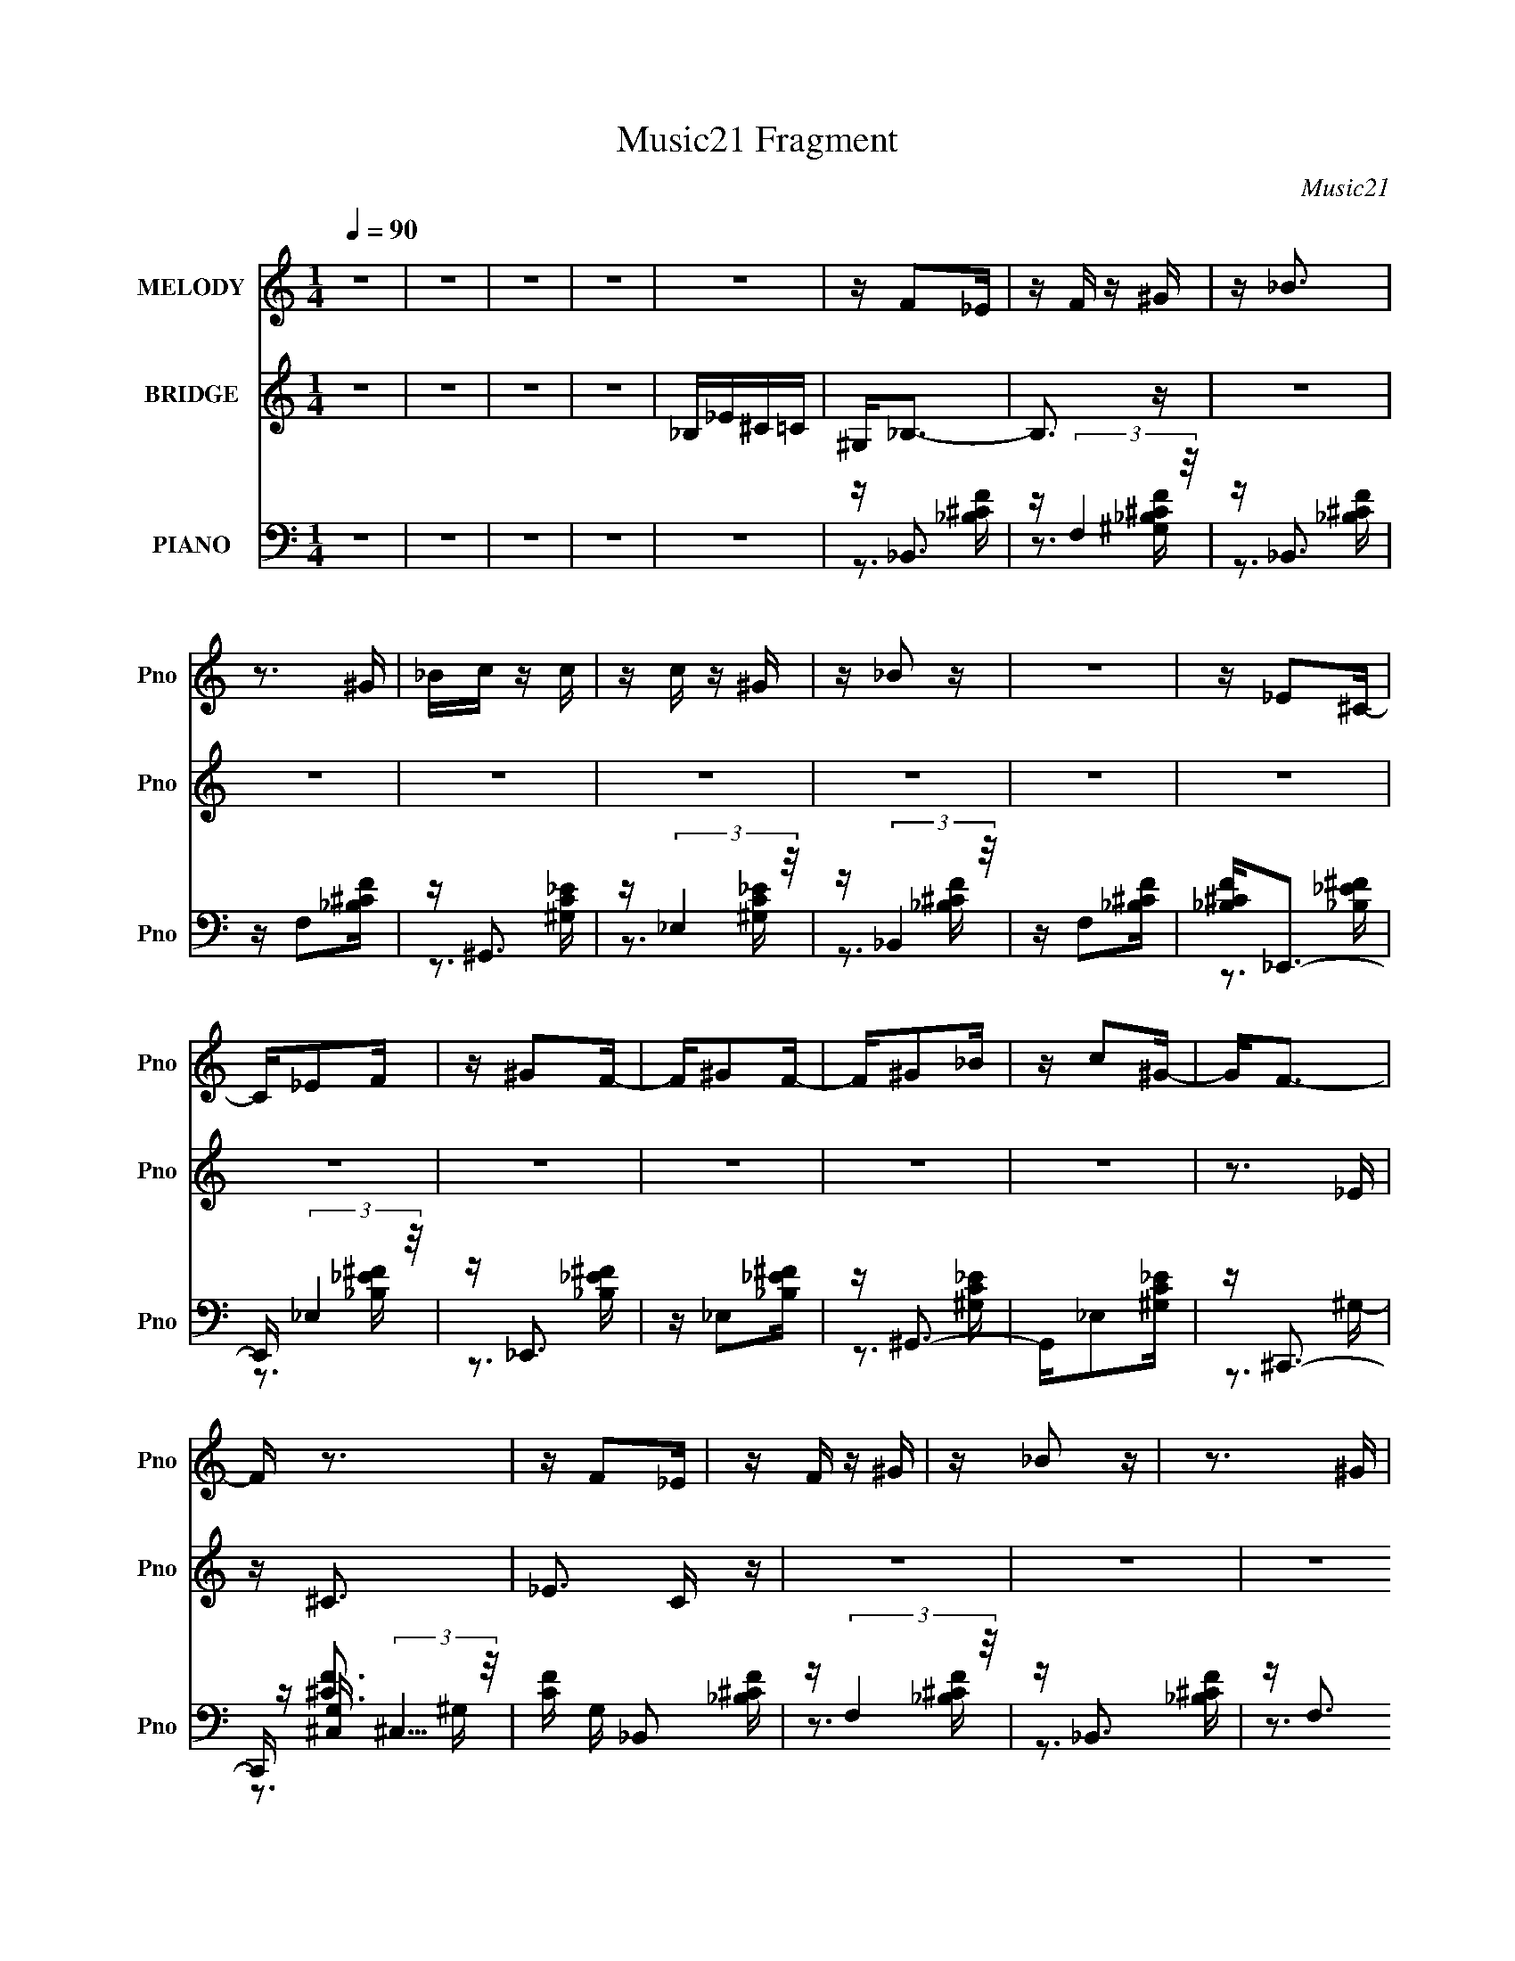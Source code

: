 X:1
T:Music21 Fragment
C:Music21
%%score 1 2 ( 3 4 5 )
L:1/16
Q:1/4=90
M:1/4
I:linebreak $
K:none
V:1 treble nm="MELODY" snm="Pno"
V:2 treble nm="BRIDGE" snm="Pno"
V:3 bass nm="PIANO" snm="Pno"
V:4 bass 
V:5 bass 
L:1/4
V:1
 z4 | z4 | z4 | z4 | z4 | z F2_E | z F z ^G | z _B3 | z3 ^G | _Bc z c | z c z ^G | z _B2 z | z4 | %13
 z _E2^C- | C_E2F | z ^G2F- | F^G2F- | F^G2_B | z c2^G- | G2<F2- | F z3 | z F2_E | z F z ^G | %23
 z _B2 z | z3 ^G | _Bc z ^c | z c z ^G | z f z2 | z4 | z _B z ^G | z _B z f | z _B z ^G | %32
 z _B z f | z _e z c | z ^G z _B | z _B3- | B3 z | z _B z f | z _B z f | z _B2 z | z3 _e | %41
 ^c_e z c- | cc z ^G- | G2<F2 | z4 | z _e z e | z _e z ^c | f2 z _e- | e_e z ^G- | Gc z F- | %50
 F^G2_B | z _B3- | B4 | z _B2f | z _B2f | z _B2 z | z3 _e | ^c_e z c | z c z ^G- | GF2 z | z4 | %61
 z _e z e | z _e z ^c | z f z _e | _e2 z ^c- | cc2F- | F^G2_B | z _B3- | B z3 | z4 | z4 | z4 | z4 | %73
 z4 | z4 | z4 | z4 | z4 | z4 | z4 | z4 | z4 | z4 | z4 | z4 | z F2_E | z F z ^G | z _B3 | z3 ^G | %89
 _Bc z c | z c z ^G | z _B2 z | z4 | z _E2^C- | C_E2F | z ^G2F- | F^G2F- | F^G2_B | z c2^G- | %99
 G2<F2- | F z3 | z F2_E | z F z ^G | z _B2 z | z3 ^G | _Bc z ^c | z c z ^G | z f z2 | z4 | %109
 z _B z ^G | z _B z f | z _B z ^G | z _B z f | z _e z c | z ^G z _B | z _B3- | B3 z | z _B z f | %118
 z _B z f | z _B2 z | z3 _e | ^c_e z c- | cc z ^G- | G2<F2 | z4 | z _e z e | z _e z ^c | f2 z _e- | %128
 e_e z ^G- | Gc z F- | F^G2_B | z _B3- | B4 | z _B2f | z _B2f | z _B2 z | z3 _e | ^c_e z c | %138
 z c z ^G- | GF2 z | z4 | z _e z e | z _e z ^c | z f z _e | _e2 z ^c- | cc2F- | F^G2_B | z _B3- | %148
 B z3 | z _B z f | z _B z f | z _B2 z | z3 _e | ^c_e z c- | cc z ^G- | G2<F2 | z4 | z _e z e | %158
 z _e z ^c | f2 z _e- | e_e z ^G- | Gc z F- | F^G2_B | z _B3- | B4 | z _B2f | z _B2f | z _B2 z | %168
 z3 _e | ^c_e z c | z c z ^G- | GF2 z | z4 | z _e z e | z _e z ^c | z f z _e | _e2 z ^c- | cc2F- | %178
 F^G2_B | z _B3- | B z3 | z4 | z4 | z4 | z4 | z4 | z4 | z4 | z4 | z4 | z4 | z4 | z4 | z4 | z4 | %195
 z4 | z4 | z4 | z4 | z4 | z4 | z4 | z4 | z4 | z4 | z4 | z4 | z4 | z4 | z4 | z4 | z4 | z4 | z4 | %214
 z4 | z4 | z4 | z _B z f | z _B z f | z _B2 z | z3 _e | ^c_e z c- | cc z ^G- | G2<F2 | z4 | %225
 z _e z e | z _e z ^c | f2 z _e- | e_e z ^G- | Gc z F- | F^G2_B | z _B3- | B4 | z _B2f | z _B2f | %235
 z _B2 z | z3 _e | ^c_e z c | z c z ^G- | GF2 z | z4 | z _e z e | z _e z ^c | z f z _e | %244
 _e2 z ^c- | cc2F- | F^G2_B | z _B3- | B z3 | z B z ^f | z B z ^f | z B2 z | z3 e | de z d- | %254
 d^c z A- | A2<^F2 | z4 | z e z e | z e z d | ^f2 z e- | ee z A- | A^c z ^F- | FA2B | z B3- | B4 | %265
 z B2^f | z B2^f | z B2 z | z3 e | de z d | z ^c z A- | A^F2 z | z4 | z e z e | z e z d | %275
 z ^f z e | e2 z d- | d^c2^F- | FA2B | z B3- | B z3 | z e z e | z e z d | z ^f z e | e2 z d- | %285
 d^c2^F- | F4- | F2 z2 | z A z d- | d2<B2- | B4- | B3 z |] %292
V:2
 z4 | z4 | z4 | z4 | _B,_E^C=C | ^G,2<_B,2- | B,3 z | z4 | z4 | z4 | z4 | z4 | z4 | z4 | z4 | z4 | %16
 z4 | z4 | z4 | z3 _E | z ^C3- | _E3 C z | z4 | z4 | z4 | z4 | z4 | z4 | z4 | z4 | z4 | z4 | z4 | %33
 z4 | z4 | z4 | z4 | z4 | z4 | z4 | z4 | z4 | z4 | z4 | z4 | z4 | z4 | z4 | z4 | z4 | z4 | z3 ^G | %52
 _B^c2B- | B2 z2 | z4 | z4 | z4 | z4 | z4 | z4 | z4 | z4 | z4 | z4 | z4 | z4 | z4 | z3 _B | %68
 ^GF z _B | z _B z B | _Bf z f- | f_e2^g- | g2<f2 | z _efe | ^c z2 c- | c_B2^G- | G2<_B2 | z3 _B | %78
 _B_e z e- | e^c z _e | z _e2 z | f (3:2:1_e2 f e | ^c_B z ^G- | G F3- _B | F_B2 z | z4 | z4 | z4 | %88
 z4 | z4 | z4 | z4 | z4 | z4 | z4 | z4 | z4 | z4 | z4 | z3 _E | z ^C3- | _E3 C z | z4 | z4 | z4 | %105
 z4 | z4 | z4 | z4 | z4 | z4 | z4 | z4 | z4 | z4 | z4 | z4 | z4 | z4 | z4 | z4 | z4 | z4 | z4 | %124
 z4 | z4 | z4 | z4 | z4 | z4 | z4 | z3 ^G | _B^c2B- | B2 z2 | z4 | z4 | z4 | z4 | z4 | z4 | z4 | %141
 z4 | z4 | z4 | z4 | z4 | z4 | z4 | z4 | z4 | z4 | z4 | z4 | z4 | z4 | z4 | z4 | z4 | z4 | z4 | %160
 z4 | z4 | z4 | z3 ^G | _B^c2B- | B2 z2 | z4 | z4 | z4 | z4 | z4 | z4 | z4 | z4 | z4 | z4 | z4 | %177
 z4 | z4 | z3 _B | z _B z B- | B2 z2 | z4 | z4 | z4 | z _B z B | z f2 z | ^g_B z B | z f3 | z _e3 | %190
 ^c_e z f | z ^g z f | _ef2 z | f_B z B | z _e2 z | ^g_B z B | z _e2 z | z ^c2=c | z ^c z c | %199
 _e^c z _B | ^G2<_B2- | B_B z B | z f2 z | f_e2^c- | cf2 z | z _e2 z | ^c_e z f | z ^g z f | %208
 _ef2 z | f_B z B | z _e2 z | ^g_B z B | z _e2 z | z ^c z =c | z ^c2 z | _e (3:2:1^c4 _B | %216
 ^G2<_B2 | z4 | z _b2f' | z4 | z _b2f' | z4 | z _e2f- | f4 | z4 | z4 | z4 | z4 | z4 | z4 | z4 | %231
 z3 ^G | _B^c2B- | B2 z2 | z4 | z4 | z4 | z4 | z4 | z _BBB | _B^c z c | z4 | z4 | z4 | z4 | z4 | %246
 z4 | z3 A- | (3:2:2B2 A/ d (3:2:1e2 ^f- | a (3:2:1f/ b3- | b4- | b z3 | z4 | z4 | z4 | z4 | z4 | %257
 z4 | z4 | z4 | z4 | z4 | z4 | z3 A | Bd2B- | B2 z2 | z4 | z4 | z4 | z4 | z4 | z4 | z4 | z4 | z4 | %275
 z4 | z4 | z4 | z4 | z3 b | bb z b | z e3- | e4- | e z3 | z4 | z4 | z3 e | z B3- | B z3 | z3 d | %290
 e z2 A- | A^F2F- | F (3:2:1A4 B | ee z B | eB z A | z ^FAF | z B2A- | A2<B2- | B4- | B4- | B z3 |] %301
V:3
 z4 | z4 | z4 | z4 | z4 | z _B,,3 | z (3:2:2F,4 z/ | z _B,,3 | z F,2[_B,^CF] | z ^G,,3 | %10
 z (3:2:2_E,4 z/ | z (3:2:2_B,,4 z/ | z F,2[_B,^CF] | [_B,^CF]2<_E,,2- | E,, (3:2:2_E,4 z/ | %15
 z _E,,3 | z _E,2[_B,_E^F] | z ^G,,3- | G,,_E,2[^G,C_E] | z ^C,,3- | C,, [G,^C,] (3:2:2^C,5/2 z/ | %21
 [CF] G, _B,,2 [_B,^CF] | z (3:2:2F,4 z/ | z _B,,3 | z F,3 | z ^G,,3 | z _E,3 | z _B,,3- | %28
 B,,F,2[_B,^CF] | z _E,,3 | z (3:2:2_E,4 z/ | z _E,,3- | E,, _B,,3 | z ^G,,3 | z _E,3 | z _B,,3- | %36
 B,, (3:2:2F,4 z/ | z _B,,3 | z F,3 | [_B,^CF]2<_B,,2- | [_B,^CF] B,, F,2 [B,CF] | z ^G,,3- | %42
 [G,,^G,C_E]2<_E,2 | [^G,C_E]2<_B,,2- | [B,,_B,^CF]F,2[B,CF] | z _E,,3 | [_B,_E^F] (3:2:2_E,4 z/ | %47
 z _E,,3- | [E,,_B,_E^F]_B,,2[B,EF] | z ^G,,3- | [G,,^G,C_E]2<_E,2 | z _B,,3- | [B,,_B,^CF]2<F,2- | %53
 [F,_B,^CF]2<_B,,2- | [B,,_B,^CF]2<F,2- | F, _B,,3- | [_B,^CF] B,, F, [B,CF] [B,CF] | z ^G,,3- | %58
 [G,,^G,C_E]2<_E,2 | z _B,,3- | [B,,_B,^CF](3:2:2F,2 z [B,CF] | z _E,,3- | [E,,_B,_E^F]2<_B,,2 | %63
 z _E,,3- | [E,,_B,_E^F]_B,,2[B,EF] | z (3:2:2^G,,4 z/ | [^G,C_E]2<_E,2- | E, _B,,3- | %68
 [B,,_B,^CF]2<F,2- | F, _B,,3 | z F,3 | z _B,,3- | [_B,^CF] B,, F,2 [B,CF] | z ^G,,3- | %74
 [G,,^G,C_E]2<_E,2 | z _B,,3- | B,,F,2 z | z _E,,3- | E,, _B,,3- | B,, _E,,3- | %80
 E,, (3:2:2_B,,4 z/ | z ^G,,3- | [G,,^G,C_E]2<_E,2- | E, _B,,3- | [B,,_B,^CF] (3:2:2F,4 z/ | %85
 z _B,,3 | z (3:2:2F,4 z/ | z _B,,3 | z F,2[_B,^CF] | z ^G,,3 | z (3:2:2_E,4 z/ | %91
 z (3:2:2_B,,4 z/ | z F,2[_B,^CF] | [_B,^CF]2<_E,,2- | E,, (3:2:2_E,4 z/ | z _E,,3 | %96
 z _E,2[_B,_E^F] | z ^G,,3- | G,,_E,2[^G,C_E] | z ^C,,3- | C,, [G,^C,] (3:2:2^C,5/2 z/ | %101
 [CF] G, _B,,2 [_B,^CF] | z (3:2:2F,4 z/ | z _B,,3 | z F,3 | z ^G,,3 | z _E,3 | z _B,,3- | %108
 B,,F,2[_B,^CF] | z _E,,3 | z (3:2:2_E,4 z/ | z _E,,3- | E,, _B,,3 | z ^G,,3 | z _E,3 | z _B,,3- | %116
 B,, (3:2:2F,4 z/ | z _B,,3 | z F,3 | [_B,^CF]2<_B,,2- | [_B,^CF] B,, F,2 [B,CF] | z ^G,,3- | %122
 [G,,^G,C_E]2<_E,2 | [^G,C_E]2<_B,,2- | [B,,_B,^CF]F,2[B,CF] | z _E,,3 | [_B,_E^F] (3:2:2_E,4 z/ | %127
 z _E,,3- | [E,,_B,_E^F]_B,,2[B,EF] | z ^G,,3- | [G,,^G,C_E]2<_E,2 | z _B,,3- | [B,,_B,^CF]2<F,2- | %133
 [F,_B,^CF]2<_B,,2- | [B,,_B,^CF]2<F,2- | F, _B,,3- | [_B,^CF] B,, F, [B,CF] [B,CF] | z ^G,,3- | %138
 [G,,^G,C_E]2<_E,2 | z _B,,3- | [B,,_B,^CF](3:2:2F,2 z [B,CF] | z _E,,3- | [E,,_B,_E^F]2<_B,,2 | %143
 z _E,,3- | [E,,_B,_E^F]_B,,2[B,EF] | z (3:2:2^G,,4 z/ | [^G,C_E]2<_E,2- | E, _B,,3- | %148
 [B,,_B,^CF]2<F,2- | F, _B,,3 | z F,3 | [_B,^CF]2<_B,,2- | [_B,^CF] B,, F,2 [B,CF] | z ^G,,3- | %154
 [G,,^G,C_E]2<_E,2 | [^G,C_E]2<_B,,2- | [B,,_B,^CF]F,2[B,CF] | z _E,,3 | [_B,_E^F] (3:2:2_E,4 z/ | %159
 z _E,,3- | [E,,_B,_E^F]_B,,2[B,EF] | z ^G,,3- | [G,,^G,C_E]2<_E,2 | z _B,,3- | [B,,_B,^CF]2<F,2- | %165
 [F,_B,^CF]2<_B,,2- | [B,,_B,^CF]2<F,2- | F, _B,,3- | [_B,^CF] B,, F, [B,CF] [B,CF] | z ^G,,3- | %170
 [G,,^G,C_E]2<_E,2 | z _B,,3- | [B,,_B,^CF](3:2:2F,2 z [B,CF] | z _E,,3- | [E,,_B,_E^F]2<_B,,2 | %175
 z _E,,3- | [E,,_B,_E^F]_B,,2[B,EF] | z (3:2:2^G,,4 z/ | [^G,C_E]2<_E,2- | E, _B,,3- | %180
 [B,,_B,^CF]2<F,2- | F,_B,, z2 | z F,2_B,, | z3 F,- | F,_B,,2F, | z _B,,3 | z F,3 | z _B,,3- | %188
 B,, (3:2:2F,4 z/ | z ^G,,3 | z _E,3 | z _B,,3 | z F, z [_B,^CF] | z _E,,3- | E,, _B,,3 | z _E,,3 | %196
 z (3:2:2_B,,4 z/ | z ^G,,3 | z _E,3 | z (3:2:2_B,,4 z/ | z (3:2:2_B,,4 z/ | z _B,,3 | z F,3 | %203
 z (3:2:2_B,,4 z/ | z F,3 | z ^G,,3 | z (3:2:2_E,4 z/ | z _B,,3 | z F, z [_B,^CF] | z _E,,3 | %210
 z _B,,3 | z _E,,3- | [E,,_B,_E^F] (3:2:2_B,,4 z/ | z ^G,,3- | [G,,^G,C_E]2<_E,2- | E, _B,,3- | %216
 [B,,_B,^CF] (3:2:2F,4 z/ | z4 | z [_B,,_B,^CF]3 | z4 | z [_B,,_B,^CF]3 | z4 | z [^G,,^G,C_E]3 | %223
 z4 | z [^G,,^G,C_E]3 | z _E,,2[_B,_E^F] | z _B,, z [_B,_E^F] | z _E,,2[_B,_E^F] | %228
 z _B,,2[_B,_E^F] | z ^G,,2[^G,C_E] | z (3:2:2_E,4 z/ | z (3:2:2_B,,4 z/ | z _E, z [_B,^CF] | %233
 z (3:2:2_B,,4 z/ | z F,3 | [_B,^CF]_B,,2[B,CF] | z (3:2:2F,4 z/ | z (3:2:2^G,,4 z/ | z _E,3 | %239
 z (3:2:2_B,,4 z/ | z F,2[_B,^CF] | z _E,,3- | [E,,_B,_E^F]2<_B,,2 | z _E,,3 | z _B,,3 | %245
 z (3:2:2^G,,4 z/ | [^G,C_E]2<_E,2 | z [_B,,_B,^CF]2[=B,,=B,D] | z [B,,B,D^F]3 | z B,,3 | z ^F,3 | %251
 [B,D^F]2<B,,2- | [B,D^F] B,, ^F,2 [B,DF] | z A,,3- | [A,,A,^CE]2<E,2 | [A,^CE]2<B,,2- | %256
 [B,,B,D^F]^F,2[B,DF] | z E,,3 | [B,EG] (3:2:2E,4 z/ | z E,,3- | [E,,B,EG]B,,2[B,EG] | z A,,3- | %262
 [A,,A,^CE]2<E,2 | z B,,3- | [B,,B,D^F]2<^F,2- | [F,B,D^F]2<B,,2- | [B,,B,D^F]2<^F,2- | F, B,,3- | %268
 [B,D^F] B,, ^F, [B,DF] [B,DF] | z A,,3- | [A,,A,^CE]2<E,2 | z B,,3- | %272
 [B,,B,D^F](3:2:2^F,2 z [B,DF] | z E,,3- | [E,,B,EG]2<B,,2 | z E,,3- | [E,,B,EG]B,,2[B,EG] | %277
 z (3:2:2A,,4 z/ | [A,^CE]2<E,2- | E, B,,3- | [B,,B,D^F]2<^F,2- | F, E,,3 | [B,EG]B,, z [B,EG] | %283
 z E,,3- | [E,,B,EG] (3:2:2B,,4 z/ | z [A,,E,A,^CE]2 z | z4 | z4 | z4 | z B,,3- | %290
 [B,,B,D^F]2<^F,2 | z B,,3- | [B,,B,D^F] (3:2:2^F,4 z/ | z A,,2[A,^CE] | [A,^CE] (3:2:2E,4 z/ | %295
 z (3:2:2A,,4 z/ | [A,^CE]E,2[A,CE] | z B,,3- | B,,3 [B,DF]4- | [B,DF]4- | (12:11:2[B,DF]4 z/ |] %301
V:4
 x4 | x4 | x4 | x4 | x4 | z3 [_B,^CF] | z3 [^G,_B,^CF] | z3 [_B,^CF] | x4 | z3 [^G,C_E] | %10
 z3 [^G,C_E] | z3 [_B,^CF] | x4 | z3 [_B,_E^F] | z3 [_B,_E^F] | z3 [_B,_E^F] | x4 | z3 [^G,C_E] | %18
 x4 | z3 ^G,- | z [^CF]3- | x5 | z3 [_B,^CF] | z3 [_B,^CF] | z3 [_B,^CF] | z3 [^G,C_E] | %26
 z3 [^G,C_E] | z3 [_B,^CF] | x4 | z3 [_B,_E^F] | z3 [_B,_E^F] | z3 [_B,_E^F] | z3 [_B,_E^F] | %33
 z3 [^G,C_E] | z3 [^G,C_E] | z3 [_B,^CF] | z3 [_B,^CF] | z3 [_B,^CF] | z3 [_B,^CF] | z3 [_B,^CF] | %40
 x5 | z3 [^G,C_E] | z3 [^G,C_E] | z3 [_B,^CF] | z2 [_B,^CF] z | z3 [_B,_E^F] | z3 [_B,_E^F] | %47
 z3 [_B,_E^F] | z2 [_B,_E^F] z | z3 [^G,C_E] | z3 [^G,C_E] | z3 [_B,^CF] | z2 [_B,^CF][B,CF] | %53
 z3 [_B,^CF] | z3 [_B,^CF] | z3 [_B,^CF] | x5 | z3 [^G,C_E] | z3 [^G,C_E] | z3 [_B,^CF] | %60
 z2 [_B,^CF] z | z3 [_B,_E^F] | z2 [_B,_E^F][B,EF] | z3 [_B,_E^F] | z2 [_B,_E^F] z | z3 [^G,C_E] | %66
 z3 [^G,C_E] | z3 [_B,^CF] | z2 [_B,^CF][B,CF] | z3 [_B,^CF] | z3 [_B,^CF] | z3 [_B,^CF] | x5 | %73
 z3 [^G,C_E] | z3 [^G,C_E] | z3 [_B,^CF] | x4 | z3 [_B,_E^F] | z3 [_B,_E^F] | z3 [_B,_E^F] | %80
 z3 [_B,_E^F] | z3 [^G,C_E] | z3 [^G,C_E] | z3 [_B,^CF] | z3 [_B,^CF] | z3 [_B,^CF] | %86
 z3 [^G,_B,^CF] | z3 [_B,^CF] | x4 | z3 [^G,C_E] | z3 [^G,C_E] | z3 [_B,^CF] | x4 | z3 [_B,_E^F] | %94
 z3 [_B,_E^F] | z3 [_B,_E^F] | x4 | z3 [^G,C_E] | x4 | z3 ^G,- | z [^CF]3- | x5 | z3 [_B,^CF] | %103
 z3 [_B,^CF] | z3 [_B,^CF] | z3 [^G,C_E] | z3 [^G,C_E] | z3 [_B,^CF] | x4 | z3 [_B,_E^F] | %110
 z3 [_B,_E^F] | z3 [_B,_E^F] | z3 [_B,_E^F] | z3 [^G,C_E] | z3 [^G,C_E] | z3 [_B,^CF] | %116
 z3 [_B,^CF] | z3 [_B,^CF] | z3 [_B,^CF] | z3 [_B,^CF] | x5 | z3 [^G,C_E] | z3 [^G,C_E] | %123
 z3 [_B,^CF] | z2 [_B,^CF] z | z3 [_B,_E^F] | z3 [_B,_E^F] | z3 [_B,_E^F] | z2 [_B,_E^F] z | %129
 z3 [^G,C_E] | z3 [^G,C_E] | z3 [_B,^CF] | z2 [_B,^CF][B,CF] | z3 [_B,^CF] | z3 [_B,^CF] | %135
 z3 [_B,^CF] | x5 | z3 [^G,C_E] | z3 [^G,C_E] | z3 [_B,^CF] | z2 [_B,^CF] z | z3 [_B,_E^F] | %142
 z2 [_B,_E^F][B,EF] | z3 [_B,_E^F] | z2 [_B,_E^F] z | z3 [^G,C_E] | z3 [^G,C_E] | z3 [_B,^CF] | %148
 z2 [_B,^CF][B,CF] | z3 [_B,^CF] | z3 [_B,^CF] | z3 [_B,^CF] | x5 | z3 [^G,C_E] | z3 [^G,C_E] | %155
 z3 [_B,^CF] | z2 [_B,^CF] z | z3 [_B,_E^F] | z3 [_B,_E^F] | z3 [_B,_E^F] | z2 [_B,_E^F] z | %161
 z3 [^G,C_E] | z3 [^G,C_E] | z3 [_B,^CF] | z2 [_B,^CF][B,CF] | z3 [_B,^CF] | z3 [_B,^CF] | %167
 z3 [_B,^CF] | x5 | z3 [^G,C_E] | z3 [^G,C_E] | z3 [_B,^CF] | z2 [_B,^CF] z | z3 [_B,_E^F] | %174
 z2 [_B,_E^F][B,EF] | z3 [_B,_E^F] | z2 [_B,_E^F] z | z3 [^G,C_E] | z3 [^G,C_E] | z3 [_B,^CF] | %180
 z2 [_B,^CF][B,CF] | x4 | x4 | x4 | x4 | z3 [_B,^CF] | z3 [_B,^CF] | z3 [_B,^CF] | z3 [_B,^CF] | %189
 z3 [^G,C_E] | z3 [^G,C_E] | z3 [_B,^CF] | x4 | z3 [_B,_E^F] | z3 [_B,_E^F] | z3 [_B,_E^F] | %196
 z3 [_B,_E^F] | z3 [^G,C_E] | z3 [^G,C_E] | z3 [_B,^CF] | z3 [_B,^CF] | z3 [_B,^CF] | z3 [_B,^CF] | %203
 z3 [_B,^CF] | z3 [_B,^CF] | z3 [^G,C_E] | z3 [^G,C_E] | z3 [_B,^CF] | x4 | z3 [_B,_E^F] | %210
 z3 [_B,_E^F] | z3 [_B,_E^F] | z3 [_B,_E^F] | z3 [^G,C_E] | z3 [^G,C_E] | z3 [_B,^CF] | %216
 z3 [_B,^CF] | x4 | x4 | x4 | x4 | x4 | x4 | x4 | x4 | x4 | x4 | x4 | x4 | x4 | z3 [^G,C_E] | %231
 z3 [_B,^CF] | z (3:2:2F,4 z/ | z3 [_B,^CF] | z3 [_B,^CF] | x4 | z3 [_B,^CF] | z3 [^G,C_E] | %238
 z3 [^G,C_E] | z3 [_B,^CF] | x4 | z3 [_B,_E^F] | z3 [_B,_E^F] | z3 [_B,_E^F] | z3 [_B,_E^F] | %245
 z3 [^G,C_E] | z3 [^G,C_E] | x4 | x4 | z3 [B,D^F] | z3 [B,D^F] | z3 [B,D^F] | x5 | z3 [A,^CE] | %254
 z3 [A,^CE] | z3 [B,D^F] | z2 [B,D^F] z | z3 [B,EG] | z3 [B,EG] | z3 [B,EG] | z2 [B,EG] z | %261
 z3 [A,^CE] | z3 [A,^CE] | z3 [B,D^F] | z2 [B,D^F][B,DF] | z3 [B,D^F] | z3 [B,D^F] | z3 [B,D^F] | %268
 x5 | z3 [A,^CE] | z3 [A,^CE] | z3 [B,D^F] | z2 [B,D^F] z | z3 [B,EG] | z2 [B,EG][B,EG] | %275
 z3 [B,EG] | z2 [B,EG] z | z3 [A,^CE] | z3 [A,^CE] | z3 [B,D^F] | z2 [B,D^F][B,DF] | z3 [B,EG] | %282
 x4 | z3 [B,EG] | z3 [B,G] | x4 | x4 | x4 | x4 | z3 [B,D^F] | z3 [B,D^F] | z3 [B,D^F] | %292
 z3 [B,D^F] | x4 | z3 [A,^CE] | z3 [A,^CE] | x4 | z [B,D^F]3- | x7 | x4 | x4 |] %301
V:5
 x | x | x | x | x | x | x | x | x | x | x | x | x | x | x | x | x | x | x | x | z3/4 ^G,/4- | %21
 x5/4 | x | x | x | x | x | x | x | x | x | x | x | x | x | x | x | x | x | x | x5/4 | x | x | x | %44
 x | x | x | x | x | x | x | x | x | x | x | x | x5/4 | x | x | x | x | x | x | x | x | x | x | x | %68
 x | x | x | x | x5/4 | x | x | x | x | x | x | x | x | x | x | x | x | x | x | x | x | x | x | x | %92
 x | x | x | x | x | x | x | x | z3/4 ^G,/4- | x5/4 | x | x | x | x | x | x | x | x | x | x | x | %113
 x | x | x | x | x | x | x | x5/4 | x | x | x | x | x | x | x | x | x | x | x | x | x | x | x | %136
 x5/4 | x | x | x | x | x | x | x | x | x | x | x | x | x | x | x | x5/4 | x | x | x | x | x | x | %159
 x | x | x | x | x | x | x | x | x | x5/4 | x | x | x | x | x | x | x | x | x | x | x | x | x | x | %183
 x | x | x | x | x | x | x | x | x | x | x | x | x | x | x | x | x | x | x | x | x | x | x | x | %207
 x | x | x | x | x | x | x | x | x | x | x | x | x | x | x | x | x | x | x | x | x | x | x | x | %231
 x | x | x | x | x | x | x | x | x | x | x | x | x | x | x | x | x | x | x | x | x | x5/4 | x | x | %255
 x | x | x | x | x | x | x | x | x | x | x | x | x | x5/4 | x | x | x | x | x | x | x | x | x | x | %279
 x | x | x | x | x | x | x | x | x | x | x | x | x | x | x | x | x | x | x | x7/4 | x | x |] %301
